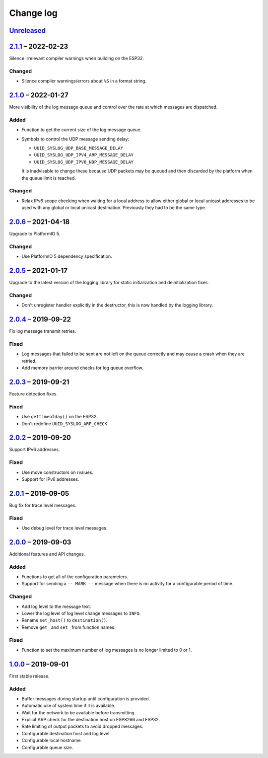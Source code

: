 Change log
==========

Unreleased_
-----------

2.1.1_ |--| 2022-02-23
----------------------

Silence irrelevant compiler warnings when building on the ESP32.

Changed
~~~~~~~

* Silence compiler warnings/errors about ``%S`` in a format string.

2.1.0_ |--| 2022-01-27
----------------------

More visibility of the log message queue and control over the rate at which
messages are dispatched.

Added
~~~~~

* Function to get the current size of the log message queue.
* Symbols to control the UDP message sending delay:

  * ``UUID_SYSLOG_UDP_BASE_MESSAGE_DELAY``
  * ``UUID_SYSLOG_UDP_IPV4_ARP_MESSAGE_DELAY``
  * ``UUID_SYSLOG_UDP_IPV6_NDP_MESSAGE_DELAY``

  It is inadvisable to change these because UDP packets may be queued and then
  discarded by the platform when the queue limit is reached.

Changed
~~~~~~~

* Relax IPv6 scope checking when waiting for a local address to allow
  either global or local unicast addresses to be used with any global
  or local unicast destination. Previously they had to be the same type.

2.0.6_ |--| 2021-04-18
----------------------

Upgrade to PlatformIO 5.

Changed
~~~~~~~

* Use PlatformIO 5 dependency specification.

2.0.5_ |--| 2021-01-17
----------------------

Upgrade to the latest version of the logging library for static
initialization and deinitialization fixes.

Changed
~~~~~~~

* Don't unregister handler explicitly in the destructor, this is now
  handled by the logging library.

2.0.4_ |--| 2019-09-22
----------------------

Fix log message transmit retries.

Fixed
~~~~~

* Log messages that failed to be sent are not left on the queue
  correctly and may cause a crash when they are retried.
* Add memory barrier around checks for log queue overflow.

2.0.3_ |--| 2019-09-21
----------------------

Feature detection fixes.

Fixed
~~~~~

* Use ``gettimeofday()`` on the ESP32.
* Don't redefine ``UUID_SYSLOG_ARP_CHECK``.

2.0.2_ |--| 2019-09-20
----------------------

Support IPv6 addresses.

Fixed
~~~~~

* Use move constructors on rvalues.
* Support for IPv6 addresses.

2.0.1_ |--| 2019-09-05
----------------------

Bug fix for trace level messages.

Fixed
~~~~~

* Use debug level for trace level messages.

2.0.0_ |--| 2019-09-03
----------------------

Additional features and API changes.

Added
~~~~~

* Functions to get all of the configuration parameters.
* Support for sending a ``-- MARK --`` message when there is no
  activity for a configurable period of time.

Changed
~~~~~~~

* Add log level to the message text.
* Lower the log level of log level change messages to ``INFO``.
* Rename ``set_host()`` to ``destination()``.
* Remove ``get_`` and ``set_`` from function names.

Fixed
~~~~~

* Function to set the maximum number of log messages is no longer
  limited to 0 or 1.

1.0.0_ |--| 2019-09-01
----------------------

First stable release.

Added
~~~~~

* Buffer messages during startup until configuration is provided.
* Automatic use of system time if it is available.
* Wait for the network to be available before transmitting.
* Explicit ARP check for the destination host on ESP8266 and ESP32.
* Rate limiting of output packets to avoid dropped messages.
* Configurable destination host and log level.
* Configurable local hostname.
* Configurable queue size.

.. |--| unicode:: U+2013 .. EN DASH

.. _Unreleased: https://github.com/nomis/mcu-uuid-syslog/compare/2.1.1...HEAD
.. _2.1.1: https://github.com/nomis/mcu-uuid-syslog/compare/2.1.0...2.1.1
.. _2.1.0: https://github.com/nomis/mcu-uuid-syslog/compare/2.0.6...2.1.0
.. _2.0.6: https://github.com/nomis/mcu-uuid-syslog/compare/2.0.5...2.0.6
.. _2.0.5: https://github.com/nomis/mcu-uuid-syslog/compare/2.0.4...2.0.5
.. _2.0.4: https://github.com/nomis/mcu-uuid-syslog/compare/2.0.3...2.0.4
.. _2.0.3: https://github.com/nomis/mcu-uuid-syslog/compare/2.0.2...2.0.3
.. _2.0.2: https://github.com/nomis/mcu-uuid-syslog/compare/2.0.1...2.0.2
.. _2.0.1: https://github.com/nomis/mcu-uuid-syslog/compare/2.0.0...2.0.1
.. _2.0.0: https://github.com/nomis/mcu-uuid-syslog/compare/1.0.0...2.0.0
.. _1.0.0: https://github.com/nomis/mcu-uuid-syslog/commits/1.0.0
